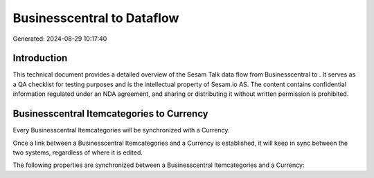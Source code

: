 ============================
Businesscentral to  Dataflow
============================

Generated: 2024-08-29 10:17:40

Introduction
------------

This technical document provides a detailed overview of the Sesam Talk data flow from Businesscentral to . It serves as a QA checklist for testing purposes and is the intellectual property of Sesam.io AS. The content contains confidential information regulated under an NDA agreement, and sharing or distributing it without written permission is prohibited.

Businesscentral Itemcategories to  Currency
-------------------------------------------
Every Businesscentral Itemcategories will be synchronized with a  Currency.

Once a link between a Businesscentral Itemcategories and a  Currency is established, it will keep in sync between the two systems, regardless of where it is edited.

The following properties are synchronized between a Businesscentral Itemcategories and a  Currency:

.. list-table::
   :header-rows: 1

   * - Businesscentral Itemcategories Property
     -  Currency Property
     -  Data Type


